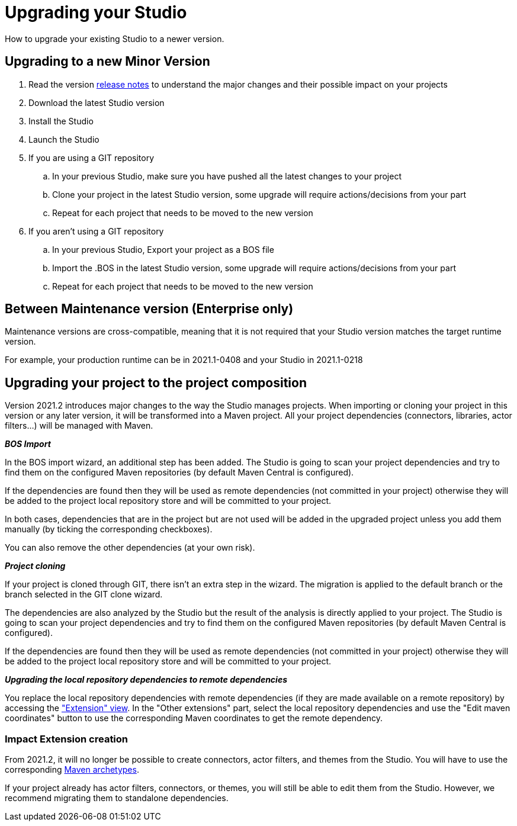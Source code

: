 = Upgrading your Studio
How to upgrade your existing Studio to a newer version.


== Upgrading to a new Minor Version

. Read the version xref:release-notes.adoc[release notes] to understand the major changes and their possible impact on your projects
. Download the latest Studio version
. Install the Studio
. Launch the Studio
. If you are using a GIT repository
 .. In your previous Studio, make sure you have pushed all the latest changes to your project
 .. Clone your project in the latest Studio version, some upgrade will require actions/decisions from your part
 .. Repeat for each project that needs to be moved to the new version
. If you aren't using a GIT repository
 .. In your previous Studio, Export your project as a BOS file
 .. Import the .BOS in the latest Studio version, some upgrade will require actions/decisions from your part
 .. Repeat for each project that needs to be moved to the new version


== Between Maintenance version (Enterprise only)
Maintenance versions are cross-compatible, meaning that it is not required that your Studio version matches the target runtime version.

For example, your production runtime can be in 2021.1-0408 and your Studio in 2021.1-0218

== Upgrading your project to the project composition

Version 2021.2 introduces major changes to the way the Studio manages projects. When importing or cloning your project in this version or any later version, it will be transformed into a Maven project. All your project dependencies (connectors, libraries, actor filters...) will be managed with Maven.

*_BOS Import_*

In the BOS import wizard, an additional step has been added. The Studio is going to scan your project dependencies and try to find them on the configured Maven repositories (by default Maven Central is configured).

If the dependencies are found then they will be used as remote dependencies (not committed in your project) otherwise they will be added to the project local repository store and will be committed to your project. 

In both cases, dependencies that are in the project but are not used will be added in the upgraded project unless you add them manually (by ticking the corresponding checkboxes).

You can also remove the other dependencies (at your own risk).

*_Project cloning_*

If your project is cloned through GIT, there isn't an extra step in the wizard. The migration is applied to the default branch or the branch selected in the GIT clone wizard.

The dependencies are also analyzed by the Studio but the result of the analysis is directly applied to your project.
The Studio is going to scan your project dependencies and try to find them on the configured Maven repositories (by default Maven Central is configured).

If the dependencies are found then they will be used as remote dependencies (not committed in your project) otherwise they will be added to the project local repository store and will be committed to your project. 

*_Upgrading the local repository dependencies to remote dependencies_*

You replace the local repository dependencies with remote dependencies (if they are made available on a remote repository) by accessing the xref:managing-extension-studio.adoc["Extension" view]. In the "Other extensions" part, select the local repository dependencies and use the "Edit maven coordinates" button to use the corresponding Maven coordinates to get the remote dependency.

=== Impact Extension creation

From 2021.2, it will no longer be possible to create connectors, actor filters, and themes from the Studio. You will have to use the corresponding xref:software-extensibility.doc[Maven archetypes].

If your project already has actor filters, connectors, or themes, you will still be able to edit them from the Studio. However, we recommend migrating them to standalone dependencies.
